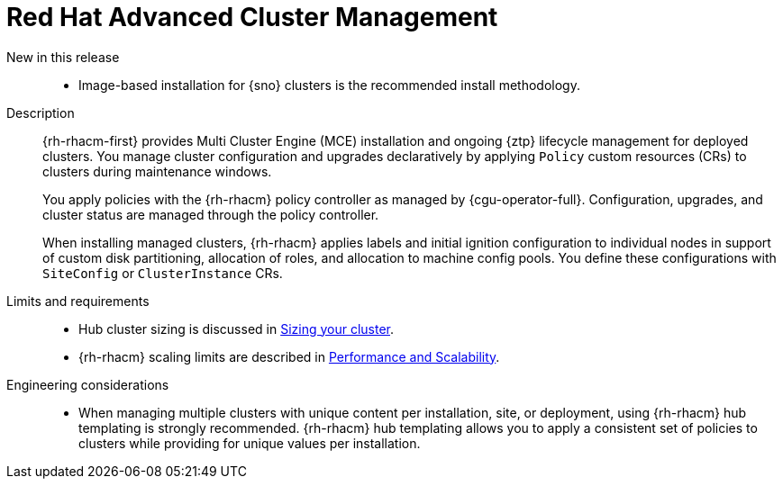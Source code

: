 // Module included in the following assemblies:
//
// * scalability_and_performance/telco_core_ref_design_specs/telco-core-rds.adoc

:_mod-docs-content-type: REFERENCE
[id="telco-core-red-hat-advanced-cluster-management_{context}"]
= Red Hat Advanced Cluster Management

New in this release::
* Image-based installation for {sno} clusters is the recommended install methodology.

Description::
+
--
{rh-rhacm-first} provides Multi Cluster Engine (MCE) installation and ongoing {ztp} lifecycle management for deployed clusters.
You manage cluster configuration and upgrades declaratively by applying `Policy` custom resources (CRs) to clusters during maintenance windows.

You apply policies with the {rh-rhacm} policy controller as managed by {cgu-operator-full}.
Configuration, upgrades, and cluster status are managed through the policy controller.

When installing managed clusters, {rh-rhacm} applies labels and initial ignition configuration to individual nodes in support of custom disk partitioning, allocation of roles, and allocation to machine config pools.
You define these configurations with `SiteConfig` or `ClusterInstance` CRs.
--

Limits and requirements::

* Hub cluster sizing is discussed in link:https://docs.redhat.com/en/documentation/red_hat_advanced_cluster_management_for_kubernetes/2.11/html-single/install/index#sizing-your-cluster[Sizing your cluster].

* {rh-rhacm} scaling limits are described in link:https://docs.redhat.com/en/documentation/red_hat_advanced_cluster_management_for_kubernetes/2.11/html-single/install/index#performance-and-scalability[Performance and Scalability].

Engineering considerations::
* When managing multiple clusters with unique content per installation, site, or deployment, using {rh-rhacm} hub templating is strongly recommended.
{rh-rhacm} hub templating allows you to apply a consistent set of policies to clusters while providing for unique values per installation.
